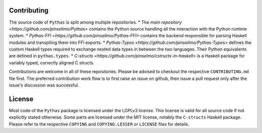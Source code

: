 Contributing
------------

The source code of ``Pythas`` is split among multiple repositories.
* The `main repository <https://github.com/pinselimo/Pythas>` contains the Python source handling all the interaction with the Python runtime system.
* `Pythas-FFI <https://github.com/pinselimo/Pythas-FFI>` contains the backend responsible for parsing Haskell modules and transpiling them into FFI exports. 
* `Pythas-Types <https://github.com/pinselimo/Pythas-Types>` defines the custom Haskell types required to exchange nested data types in between the two languages. Their Python equivalents are defined in ``pythas.types``.
* `C-structs <https://github.com/pinselmo/cstructs-in-haskell>` is a Haskell package for variably typed, correctly aligned C structs.

Contributions are welcome in all of these repositories. Please be advised to checkout the respective ``CONTRIBUTING.md`` file first. The preferred contribution work flow is to first raise an issue on github, then issue a pull request only after the issue's discussion was successful.

License
-------

Most code of the ``Pythas`` package is licensed under the LGPLv3 license. This license is valid for all source code if not explicitly stated otherwise. Some parts are licensed under the MIT license, notably the ``C-structs`` Haskell package. Please refer to the respective ``COPYING`` and ``COPYING.LESSER`` or ``LICENSE`` files for details.

